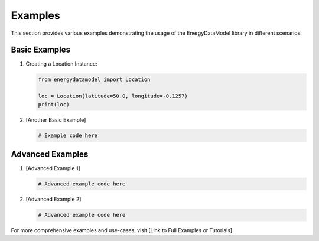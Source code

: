 ==============
Examples
==============

This section provides various examples demonstrating the usage of the EnergyDataModel library in different scenarios.

Basic Examples
--------------

1. Creating a Location Instance:

   .. code-block:: python

      from energydatamodel import Location

      loc = Location(latitude=50.0, longitude=-0.1257)
      print(loc)

2. [Another Basic Example]

   .. code-block:: python

      # Example code here

Advanced Examples
-----------------

1. [Advanced Example 1]

   .. code-block:: python

      # Advanced example code here

2. [Advanced Example 2]

   .. code-block:: python

      # Advanced example code here

For more comprehensive examples and use-cases, visit [Link to Full Examples or Tutorials].
